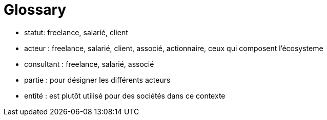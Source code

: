 = Glossary

- statut: freelance, salarié, client
- acteur : freelance, salarié, client, associé, actionnaire, ceux qui composent l'écosysteme
- consultant : freelance, salarié, associé
- partie : pour désigner les différents acteurs
- entité : est plutôt utilisé pour des sociétés dans ce contexte
